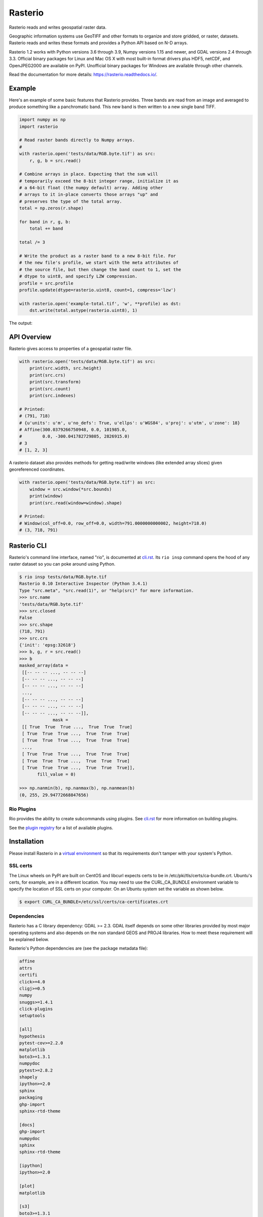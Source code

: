 ========
Rasterio
========

Rasterio reads and writes geospatial raster data.

.. image:: https://app.travis-ci.com/rasterio/rasterio.svg?branch=master
   :target: https://app.travis-ci.com/rasterio/rasterio

.. image:: https://coveralls.io/repos/github/mapbox/rasterio/badge.svg?branch=master
   :target: https://coveralls.io/github/mapbox/rasterio?branch=master

Geographic information systems use GeoTIFF and other formats to organize and
store gridded, or raster, datasets. Rasterio reads and writes these formats and
provides a Python API based on N-D arrays.

Rasterio 1.2 works with Python versions 3.6 through 3.9, Numpy versions 1.15
and newer, and GDAL versions 2.4 through 3.3. Official binary packages for
Linux and Mac OS X with most built-in format drivers plus HDF5, netCDF, and
OpenJPEG2000 are available on PyPI. Unofficial binary packages for Windows are
available through other channels.

Read the documentation for more details: https://rasterio.readthedocs.io/.

Example
=======

Here's an example of some basic features that Rasterio provides. Three bands
are read from an image and averaged to produce something like a panchromatic
band.  This new band is then written to a new single band TIFF.

.. code-block:: python

    import numpy as np
    import rasterio

    # Read raster bands directly to Numpy arrays.
    #
    with rasterio.open('tests/data/RGB.byte.tif') as src:
        r, g, b = src.read()

    # Combine arrays in place. Expecting that the sum will
    # temporarily exceed the 8-bit integer range, initialize it as
    # a 64-bit float (the numpy default) array. Adding other
    # arrays to it in-place converts those arrays "up" and
    # preserves the type of the total array.
    total = np.zeros(r.shape)

    for band in r, g, b:
        total += band

    total /= 3

    # Write the product as a raster band to a new 8-bit file. For
    # the new file's profile, we start with the meta attributes of
    # the source file, but then change the band count to 1, set the
    # dtype to uint8, and specify LZW compression.
    profile = src.profile
    profile.update(dtype=rasterio.uint8, count=1, compress='lzw')

    with rasterio.open('example-total.tif', 'w', **profile) as dst:
        dst.write(total.astype(rasterio.uint8), 1)

The output:

.. image:: http://farm6.staticflickr.com/5501/11393054644_74f54484d9_z_d.jpg
   :width: 640
   :height: 581

API Overview
============

Rasterio gives access to properties of a geospatial raster file.

.. code-block:: python

    with rasterio.open('tests/data/RGB.byte.tif') as src:
        print(src.width, src.height)
        print(src.crs)
        print(src.transform)
        print(src.count)
        print(src.indexes)

    # Printed:
    # (791, 718)
    # {u'units': u'm', u'no_defs': True, u'ellps': u'WGS84', u'proj': u'utm', u'zone': 18}
    # Affine(300.0379266750948, 0.0, 101985.0,
    #        0.0, -300.041782729805, 2826915.0)
    # 3
    # [1, 2, 3]

A rasterio dataset also provides methods for getting read/write windows (like
extended array slices) given georeferenced coordinates.

.. code-block:: python

    with rasterio.open('tests/data/RGB.byte.tif') as src:
        window = src.window(*src.bounds)
        print(window)
        print(src.read(window=window).shape)

    # Printed:
    # Window(col_off=0.0, row_off=0.0, width=791.0000000000002, height=718.0)
    # (3, 718, 791)

Rasterio CLI
============

Rasterio's command line interface, named "rio", is documented at `cli.rst
<https://github.com/rasterio/rasterio/blob/master/docs/cli.rst>`__. Its ``rio
insp`` command opens the hood of any raster dataset so you can poke around
using Python.

.. code-block:: pycon

    $ rio insp tests/data/RGB.byte.tif
    Rasterio 0.10 Interactive Inspector (Python 3.4.1)
    Type "src.meta", "src.read(1)", or "help(src)" for more information.
    >>> src.name
    'tests/data/RGB.byte.tif'
    >>> src.closed
    False
    >>> src.shape
    (718, 791)
    >>> src.crs
    {'init': 'epsg:32618'}
    >>> b, g, r = src.read()
    >>> b
    masked_array(data =
     [[-- -- -- ..., -- -- --]
     [-- -- -- ..., -- -- --]
     [-- -- -- ..., -- -- --]
     ...,
     [-- -- -- ..., -- -- --]
     [-- -- -- ..., -- -- --]
     [-- -- -- ..., -- -- --]],
                 mask =
     [[ True  True  True ...,  True  True  True]
     [ True  True  True ...,  True  True  True]
     [ True  True  True ...,  True  True  True]
     ...,
     [ True  True  True ...,  True  True  True]
     [ True  True  True ...,  True  True  True]
     [ True  True  True ...,  True  True  True]],
           fill_value = 0)

    >>> np.nanmin(b), np.nanmax(b), np.nanmean(b)
    (0, 255, 29.94772668847656)

Rio Plugins
-----------

Rio provides the ability to create subcommands using plugins.  See
`cli.rst <https://github.com/rasterio/rasterio/blob/master/docs/cli.rst#rio-plugins>`__
for more information on building plugins.

See the
`plugin registry <https://github.com/rasterio/rasterio/wiki/Rio-plugin-registry>`__
for a list of available plugins.


Installation
============

Please install Rasterio in a `virtual environment
<https://www.python.org/dev/peps/pep-0405/>`__ so that its requirements don't
tamper with your system's Python.

SSL certs
---------

The Linux wheels on PyPI are built on CentOS and libcurl expects certs to be in
/etc/pki/tls/certs/ca-bundle.crt. Ubuntu's certs, for example, are in
a different location. You may need to use the CURL_CA_BUNDLE environment
variable to specify the location of SSL certs on your computer. On an Ubuntu
system set the variable as shown below.

.. code-block:: console

    $ export CURL_CA_BUNDLE=/etc/ssl/certs/ca-certificates.crt


Dependencies
------------

Rasterio has a C library dependency: GDAL >= 2.3. GDAL itself depends on some
other libraries provided by most major operating systems and also depends on
the non standard GEOS and PROJ4 libraries. How to meet these requirement will
be explained below.

Rasterio's Python dependencies are (see the package metadata file):

.. code-block:: none

    affine
    attrs
    certifi
    click>=4.0
    cligj>=0.5
    numpy
    snuggs>=1.4.1
    click-plugins
    setuptools

    [all]
    hypothesis
    pytest-cov>=2.2.0
    matplotlib
    boto3>=1.3.1
    numpydoc
    pytest>=2.8.2
    shapely
    ipython>=2.0
    sphinx
    packaging
    ghp-import
    sphinx-rtd-theme

    [docs]
    ghp-import
    numpydoc
    sphinx
    sphinx-rtd-theme

    [ipython]
    ipython>=2.0

    [plot]
    matplotlib

    [s3]
    boto3>=1.3.1

    [test]
    boto3>=1.3.1
    hypothesis
    packaging
    pytest-cov>=2.2.0
    pytest>=2.8.2
    shapely

Development requires Cython and other packages.

Binary Distributions
--------------------

Use a binary distribution that directly or indirectly provides GDAL if
possible.

The rasterio wheels on PyPI include GDAL and its own dependencies.

========  ====
Rasterio  GDAL
========  ====
1.2.3     3.2.2
1.2.4+    3.3.0
========  ====

Linux
+++++

Rasterio distributions are available from UbuntuGIS and Anaconda's conda-forge
channel.

`Manylinux1 <https://github.com/pypa/manylinux>`__ wheels are available on PyPI.

OS X
++++

Binary distributions with GDAL, GEOS, and PROJ4 libraries included are
available for OS X versions 10.9+. To install, run ``pip install rasterio``.
These binary wheels are preferred by newer versions of pip.

If you don't want these wheels and want to install from a source distribution,
run ``pip install rasterio --no-binary rasterio`` instead.

The included GDAL library is fairly minimal, providing only the format drivers
that ship with GDAL and are enabled by default. To get access to more formats,
you must build from a source distribution (see below).

Windows
+++++++

Binary wheels for rasterio and GDAL are created by Christoph Gohlke and are
available from his website.

To install rasterio, simply download both binaries for your system (`rasterio
<http://www.lfd.uci.edu/~gohlke/pythonlibs/#rasterio>`__ and `GDAL
<http://www.lfd.uci.edu/~gohlke/pythonlibs/#gdal>`__) and run something like
this from the downloads folder, adjusting for your Python version.

.. code-block:: console

    $ pip install -U pip
    $ pip install GDAL-3.1.4-cp39-cp39‑win_amd64.whl
    $ pip install rasterio‑1.1.8-cp39-cp39-win_amd64.whl

You can also install rasterio with conda using Anaconda's conda-forge channel.

.. code-block:: console

    $ conda install -c conda-forge rasterio


Source Distributions
--------------------

Rasterio is a Python C extension and to build you'll need a working compiler
(XCode on OS X etc). You'll also need Numpy preinstalled; the Numpy headers are
required to run the rasterio setup script. Numpy has to be installed (via the
indicated requirements file) before rasterio can be installed. See rasterio's
Travis `configuration
<https://github.com/rasterio/rasterio/blob/master/.travis.yml>`__ for more
guidance.

Linux
+++++

The following commands are adapted from Rasterio's Travis-CI configuration.

.. code-block:: console

    $ sudo add-apt-repository ppa:ubuntugis/ppa
    $ sudo apt-get update
    $ sudo apt-get install gdal-bin libgdal-dev
    $ pip install -U pip
    $ pip install rasterio

Adapt them as necessary for your Linux system.

OS X
++++

For a Homebrew based Python environment, do the following.

.. code-block:: console

    $ brew update
    $ brew install gdal
    $ pip install -U pip
    $ pip install --no-binary rasterio

Windows
+++++++

You can download a binary distribution of GDAL from `here
<http://www.gisinternals.com/release.php>`__.  You will also need to download
the compiled libraries and headers (include files).

When building from source on Windows, it is important to know that setup.py
cannot rely on gdal-config, which is only present on UNIX systems, to discover
the locations of header files and libraries that rasterio needs to compile its
C extensions. On Windows, these paths need to be provided by the user. You
will need to find the include files and the library files for gdal and use
setup.py as follows. You will also need to specify the installed gdal version
through the GDAL_VERSION environment variable.

.. code-block:: console

    $ python setup.py build_ext -I<path to gdal include files> -lgdal_i -L<path to gdal library> install

With pip

.. code-block:: console

    $ pip install --no-use-pep517 --global-option -I<path to gdal include files> -lgdal_i -L<path to gdal library> .

Note: :code:`--no-use-pep517` is required as pip currently hasn't implemented a
way for optional arguments to be passed to the build backend when using PEP 517.
See `here <https://github.com/pypa/pip/issues/5771>`__ for more details.

Alternatively environment variables (e.g. INCLUDE and LINK) used by MSVC compiler can be used to point
to include directories and library files.

We have had success compiling code using the same version of Microsoft's
Visual Studio used to compile the targeted version of Python (more info on
versions used `here
<https://docs.python.org/devguide/setup.html#windows>`__.).

Note: The GDAL DLL and gdal-data directory need to be in your
Windows PATH otherwise rasterio will fail to work.


Support
=======

The primary forum for questions about installation and usage of Rasterio is
https://rasterio.groups.io/g/main. The authors and other users will answer
questions when they have expertise to share and time to explain. Please take
the time to craft a clear question and be patient about responses.

Please do not bring these questions to Rasterio's issue tracker, which we want
to reserve for bug reports and other actionable issues.

Development and Testing
=======================

See `CONTRIBUTING.rst <CONTRIBUTING.rst/>`__.

Documentation
=============

See `docs/ <docs/>`__.

License
=======

See `LICENSE.txt <LICENSE.txt>`__.

Authors
=======

The `rasterio` project was begun at Mapbox and was transferred to the `rasterio` Github organization in October 2021.

See `AUTHORS.txt <AUTHORS.txt>`__.

Changes
=======

See `CHANGES.txt <CHANGES.txt>`__.

Who is Using Rasterio?
======================

See `here <https://libraries.io/pypi/rasterio/usage>`__.
